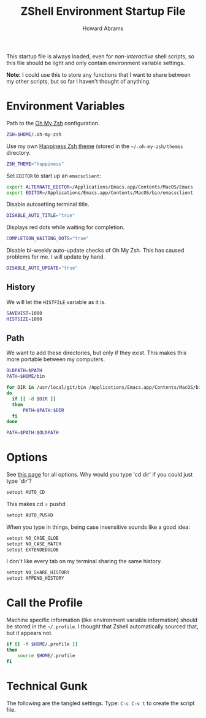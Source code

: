 #+TITLE:     ZShell Environment Startup File
#+AUTHOR:    Howard Abrams
#+EMAIL:     howard.abrams@gmail.com

This startup file is always loaded, even for /non-interactive/ shell
scripts, so this file should be light and only contain environment
variable settings.

*Note:* I could use this to store any functions that I want to share
between my other scripts, but so far I haven't thought of anything.

* Environment Variables

  Path to the [[https://github.com/robbyrussell/oh-my-zsh][Oh My Zsh]] configuration.

#+BEGIN_SRC sh
  ZSH=$HOME/.oh-my-zsh
#+END_SRC

  Use my own [[file:zsh-theme.org][Happiness Zsh theme]] (stored in the =~/.oh-my-zsh/themes=
  directory.

#+BEGIN_SRC sh
  ZSH_THEME="happiness"
#+END_SRC

  Set =EDITOR= to start up an =emacsclient=:

#+BEGIN_SRC sh
  export ALTERNATE_EDITOR=/Applications/Emacs.app/Contents/MacOS/Emacs
  export EDITOR=/Applications/Emacs.app/Contents/MacOS/bin/emacsclient
#+END_SRC

  Disable autosetting terminal title.

#+BEGIN_SRC sh
  DISABLE_AUTO_TITLE="true"
#+END_SRC

  Displays red dots while waiting for completion.

#+BEGIN_SRC sh
  COMPLETION_WAITING_DOTS="true"
#+END_SRC

  Disable bi-weekly auto-update checks of Oh My Zsh.
  This has caused problems for me. I will update by hand.

#+BEGIN_SRC sh
  DISABLE_AUTO_UPDATE="true"
#+END_SRC

** History

   We will let the =HISTFILE= variable as it is.

#+BEGIN_SRC sh
  SAVEHIST=1000
  HISTSIZE=1000
#+END_SRC

** Path

   We want to add these directories, but only if they exist. This
   makes this more portable between my computers.

#+BEGIN_SRC sh
  OLDPATH=$PATH
  PATH=$HOME/bin

  for DIR in /usr/local/git/bin /Applications/Emacs.app/Contents/MacOS/bin /opt/local/bin /opt/local/sbin /usr/local/bin 
  do
    if [[ -d $DIR ]]
    then
        PATH=$PATH:$DIR
    fi
  done
  
  PATH=$PATH:$OLDPATH
#+END_SRC

* Options

  See [[http://linux.die.net/man/1/zshoptions][this page]] for all options.
  Why would you type 'cd dir' if you could just type 'dir'?

#+BEGIN_SRC sh
  setopt AUTO_CD
#+END_SRC

  This makes cd = pushd

#+BEGIN_SRC sh
  setopt AUTO_PUSHD
#+END_SRC

  When you type in things, being case insensitive sounds like a good
  idea:

#+BEGIN_SRC sh
  setopt NO_CASE_GLOB
  setopt NO_CASE_MATCH
  setopt EXTENDEDGLOB
#+END_SRC

  I don't like every tab on my terminal sharing the same history.

#+BEGIN_SRC sh
  setopt NO_SHARE_HISTORY
  setopt APPEND_HISTORY
#+END_SRC

* Call the Profile

  Machine specific information (like environment variable
  information) should be stored in the =~/.profile=. I thought that
  Zshell automatically sourced that, but it appears not.

#+BEGIN_SRC sh
  if [[ -f $HOME/.profile ]]
  then
      source $HOME/.profile
  fi
#+END_SRC

* Technical Gunk

  The following are the tangled settings. Type: =C-c C-v t=
  to create the script file.

#+PROPERTY: tangle ~/.zshenv
#+PROPERTY: comments org
#+PROPERTY: shebang #!/usr/local/bin/zsh
#+DESCRIPTION: Global environment variables for ZShell

